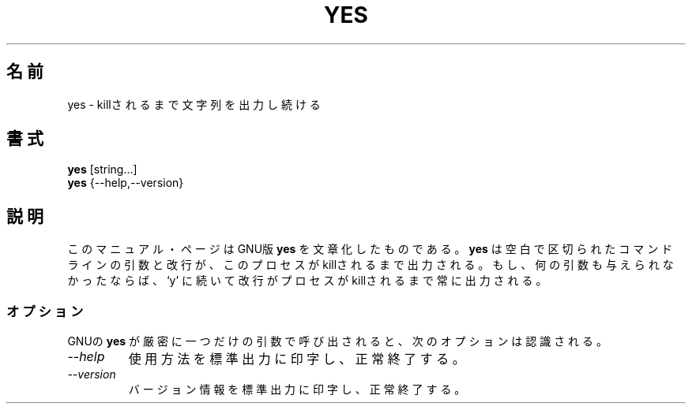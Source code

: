.\"    This file documents the GNU shell utilities.
.\" 
.\"    Copyright (C) 1994 Free Software Foundation, Inc.
.\" 
.\"    Permission is granted to make and distribute verbatim copies of this
.\" manual provided the copyright notice and this permission notice are
.\" preserved on all copies.
.\" 
.\"    Permission is granted to copy and distribute modified versions of
.\" this manual under the conditions for verbatim copying, provided that
.\" the entire resulting derived work is distributed under the terms of a
.\" permission notice identical to this one.
.\" 
.\"    Permission is granted to copy and distribute translations of this
.\" manual into another language, under the above conditions for modified
.\" versions, except that this permission notice may be stated in a
.\" translation approved by the Foundation.
.\"
.\" Japanese Version Copyright (c) 1997 CHIDA Kazunori
.\"         all rights reserved.
.\" Translated Sun Jun 22 10:04:17 JST 1997
.\"         by CHIDA Kazunori <chida@mondo.mech.muroran-it.ac.jp>  
.TH YES 1L "GNU Shell Utilities" "FSF" \" -*- nroff -*-
.SH 名前
yes \- killされるまで文字列を出力し続ける
.SH 書式
.B yes
[string...]
.br
.B yes
{\-\-help,\-\-version}
.SH 説明
このマニュアル・ページは
GNU版
.BR yes
を文章化したものである。  
.B yes
は空白で区切られたコマンドラインの引数と改行が、このプロセスが
killされるまで出力される。  もし、何の引数も与えられなかったならば、
`y' に続いて改行がプロセスがkillされるまで常に出力される。
.SS オプション
GNUの
.B yes
が厳密に一つだけの引数で呼び出されると、次のオプションは認識される。
.TP
.I "\-\-help"
使用方法を標準出力に印字し、正常終了する。
.TP
.I "\-\-version"
バージョン情報を標準出力に印字し、正常終了する。
